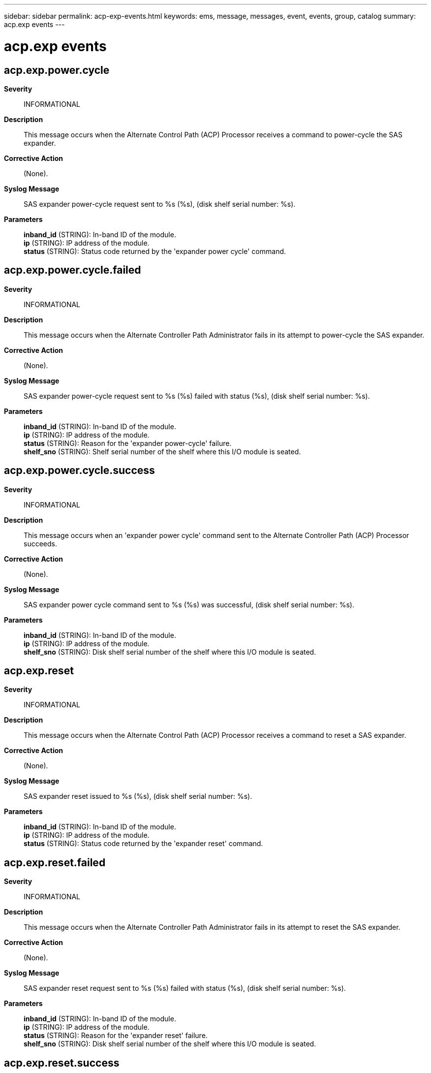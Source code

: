 ---
sidebar: sidebar
permalink: acp-exp-events.html
keywords: ems, message, messages, event, events, group, catalog
summary: acp.exp events
---

= acp.exp events
:toclevels: 1
:hardbreaks:
:nofooter:
:icons: font
:linkattrs:
:imagesdir: ./media/

== acp.exp.power.cycle
*Severity*::
INFORMATIONAL
*Description*::
This message occurs when the Alternate Control Path (ACP) Processor receives a command to power-cycle the SAS expander.
*Corrective Action*::
(None).
*Syslog Message*::
SAS expander power-cycle request sent to %s (%s), (disk shelf serial number: %s).
*Parameters*::
*inband_id* (STRING): In-band ID of the module.
*ip* (STRING): IP address of the module.
*status* (STRING): Status code returned by the 'expander power cycle' command.

== acp.exp.power.cycle.failed
*Severity*::
INFORMATIONAL
*Description*::
This message occurs when the Alternate Controller Path Administrator fails in its attempt to power-cycle the SAS expander.
*Corrective Action*::
(None).
*Syslog Message*::
SAS expander power-cycle request sent to %s (%s) failed with status (%s), (disk shelf serial number: %s).
*Parameters*::
*inband_id* (STRING): In-band ID of the module.
*ip* (STRING): IP address of the module.
*status* (STRING): Reason for the 'expander power-cycle' failure.
*shelf_sno* (STRING): Shelf serial number of the shelf where this I/O module is seated.

== acp.exp.power.cycle.success
*Severity*::
INFORMATIONAL
*Description*::
This message occurs when an 'expander power cycle' command sent to the Alternate Controller Path (ACP) Processor succeeds.
*Corrective Action*::
(None).
*Syslog Message*::
SAS expander power cycle command sent to %s (%s) was successful, (disk shelf serial number: %s).
*Parameters*::
*inband_id* (STRING): In-band ID of the module.
*ip* (STRING): IP address of the module.
*shelf_sno* (STRING): Disk shelf serial number of the shelf where this I/O module is seated.

== acp.exp.reset
*Severity*::
INFORMATIONAL
*Description*::
This message occurs when the Alternate Control Path (ACP) Processor receives a command to reset a SAS expander.
*Corrective Action*::
(None).
*Syslog Message*::
SAS expander reset issued to %s (%s), (disk shelf serial number: %s).
*Parameters*::
*inband_id* (STRING): In-band ID of the module.
*ip* (STRING): IP address of the module.
*status* (STRING): Status code returned by the 'expander reset' command.

== acp.exp.reset.failed
*Severity*::
INFORMATIONAL
*Description*::
This message occurs when the Alternate Controller Path Administrator fails in its attempt to reset the SAS expander.
*Corrective Action*::
(None).
*Syslog Message*::
SAS expander reset request sent to %s (%s) failed with status (%s), (disk shelf serial number: %s).
*Parameters*::
*inband_id* (STRING): In-band ID of the module.
*ip* (STRING): IP address of the module.
*status* (STRING): Reason for the 'expander reset' failure.
*shelf_sno* (STRING): Disk shelf serial number of the shelf where this I/O module is seated.

== acp.exp.reset.success
*Severity*::
INFORMATIONAL
*Description*::
This message occurs when an 'expander reset' command sent to the Alternate Controller Path (ACP) Processor succeeds.
*Corrective Action*::
(None).
*Syslog Message*::
SAS expander reset command sent to %s (%s) was successful, (disk shelf serial number: %s).
*Parameters*::
*inband_id* (STRING): In-band ID of the module.
*ip* (STRING): IP address of the module.
*shelf_sno* (STRING): Disk shelf serial number of the shelf where this I/O module is seated.

== acp.exp.vpd.failed
*Severity*::
INFORMATIONAL
*Description*::
This message occurs when an attempt to get SAS expander VPD (Vital Product Data) data from the Alternate Control Path Processor fails.
*Corrective Action*::
(None).
*Syslog Message*::
An 'expander vpd' request sent to %s (%s) failed with status (%s), (disk shelf serial number: %s).
*Parameters*::
*inband_id* (STRING): In-band ID of the module.
*ip* (STRING): IP address of the module.
*status* (STRING): Reason for the failure to get the SAS expander vpd data.
*shelf_sno* (STRING): Disk shelf serial number of the shelf where this I/O module is seated.
